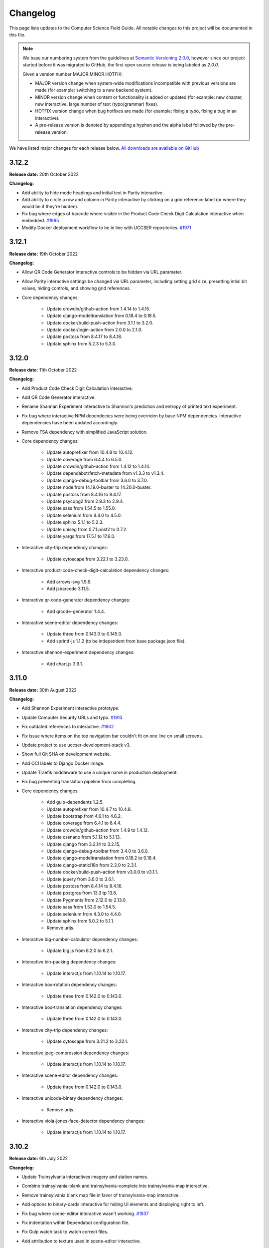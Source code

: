 Changelog
##############################################################################

This page lists updates to the Computer Science Field Guide.
All notable changes to this project will be documented in this file.

.. note ::

  We base our numbering system from the guidelines at `Semantic Versioning 2.0.0 <http://semver.org/spec/v2.0.0.html>`__, however since our project started before it was migrated to GitHub, the first open source release is being labeled as `2.0.0`.

  Given a version number MAJOR.MINOR.HOTFIX:

  - MAJOR version change when system-wide modifications incompatible with previous versions are made (for example: switching to a new backend system).
  - MINOR version change when content or functionality is added or updated (for example: new chapter, new interactive, large number of text (typo/grammar) fixes).
  - HOTFIX version change when bug hotfixes are made (for example: fixing a typo, fixing a bug in an interactive).
  - A pre-release version is denoted by appending a hyphen and the alpha label followed by the pre-release version.

We have listed major changes for each release below.
`All downloads are available on GitHub <https://github.com/uccser/cs-field-guide/releases/>`__

3.12.2
==============================================================================

**Release date:** 20th October 2022

**Changelog:**

- Add ability to hide mode headings and initial text in Parity interactive.
- Add ability to circle a row and column in Parity interactive by clicking on a grid reference label (or where they would be if they're hidden).
- Fix bug where edges of barcode where visible in the Product Code Check Digit Calculation interactive when embedded.  `#1965 <https://github.com/uccser/cs-field-guide/issues/1965>`__
- Modify Docker deployment workflow to be in line with UCCSER repositories.  `#1971 <https://github.com/uccser/cs-field-guide/issues/1971>`__

3.12.1
==============================================================================

**Release date:** 19th October 2022

**Changelog:**

- Allow QR Code Generator interactive controls to be hidden via URL parameter.
- Allow Parity interactive settings be changed via URL parameter, including setting grid size, presetting intial bit values, hiding controls, and showing grid references.

- Core dependency changes:

    - Update crowdin/github-action from 1.4.14 to 1.4.15.
    - Update django-modeltranslation from 0.18.4 to 0.18.5.
    - Update docker/build-push-action from 3.1.1 to 3.2.0.
    - Update docker/login-action from 2.0.0 to 2.1.0.
    - Update postcss from 8.4.17 to 8.4.18.
    - Update sphinx from 5.2.3 to 5.3.0.

3.12.0
==============================================================================

**Release date:** 11th October 2022

**Changelog:**

- Add Product Code Check Digit Calculation interactive.
- Add QR Code Generator interactive.
- Rename Shannan Experiment interactive to Shannon's prediction and entropy of printed text experiment.
- Fix bug where interactive NPM dependecies were being overriden by base NPM dependencies. Interactive dependencies have been updated accordingly.
- Remove FSA dependency with simplified JavaScript solution.
- Core dependency changes:

    - Update autoprefixer from 10.4.8 to 10.4.12.
    - Update coverage from 6.4.4 to 6.5.0.
    - Update crowdin/github-action from 1.4.12 to 1.4.14.
    - Update dependabot/fetch-metadata from v1.3.3 to v1.3.4.
    - Update django-debug-toolbar from 3.6.0 to 3.7.0.
    - Update node from 14.19.0-buster to 14.20.0-buster.
    - Update postcss from 8.4.16 to 8.4.17.
    - Update psycopg2 from 2.9.3 to 2.9.4.
    - Update sass from 1.54.5 to 1.55.0.
    - Update selenium from 4.4.0 to 4.5.0.
    - Update sphinx 5.1.1 to 5.2.3.
    - Update uniseg from 0.7.1.post2 to 0.7.2.
    - Update yargs from 17.5.1 to 17.6.0.

- Interactive city-trip dependency changes:

    - Update cytoscape from 3.22.1 to 3.23.0.

- Interactive product-code-check-digit-calculation dependency changes:

    - Add arrows-svg 1.5.6.
    - Add jsbarcode 3.11.5.

- Interactive qr-code-generator dependency changes:

    - Add qrcode-generator 1.4.4.

- Interactive scene-editor dependency changes:

    - Update three from 0.143.0 to 0.145.0.
    - Add sprintf-js 1.1.2 (to be independent from base package.json file).

- Interactive shannon-experiment dependency changes:

    - Add chart.js 3.9.1.

3.11.0
==============================================================================

**Release date:** 30th August 2022

**Changelog:**

- Add Shannon Experiment interactive prototype.
- Update Computer Security URLs and typo. `#1913 <https://github.com/uccser/cs-field-guide/issues/1913>`__
- Fix outdated references to interactive. `#1902 <https://github.com/uccser/cs-field-guide/issues/1902>`__
- Fix issue where items on the top navigation bar couldn't fit on one line on small screens.
- Update project to use uccser-development-stack v3.
- Show full Git SHA on development website.
- Add OCI labels to Django Docker image.
- Update Traefik middleware to use a unique name in production deployment.
- Fix bug preventing translation pipeline from completing.

- Core dependency changes:

    - Add gulp-dependents 1.2.5.
    - Update autoprefixer from 10.4.7 to 10.4.8.
    - Update bootstrap from 4.6.1 to 4.6.2.
    - Update coverage from 6.4.1 to 6.4.4.
    - Update crowdin/github-action from 1.4.9 to 1.4.12.
    - Update cssnano from 5.1.12 to 5.1.13.
    - Update django from 3.2.14 to 3.2.15.
    - Update django-debug-toolbar from 3.4.0 to 3.6.0.
    - Update django-modeltranslation from 0.18.2 to 0.18.4.
    - Update django-statici18n from 2.2.0 to 2.3.1.
    - Update docker/build-push-action from v3.0.0 to v3.1.1.
    - Update jquery from 3.6.0 to 3.6.1.
    - Update postcss from 8.4.14 to 8.4.16.
    - Update postgres from 13.3 tp 13.8.
    - Update Pygments from 2.12.0 to 2.13.0.
    - Update sass from 1.53.0 to 1.54.5.
    - Update selenium from 4.3.0 to 4.4.0.
    - Update sphinx from 5.0.2 to 5.1.1.
    - Remove urijs.

- Interactive big-number-calculator dependency changes:

    - Update big.js from 6.2.0 to 6.2.1.

- Interactive bin-packing dependency changes:

    - Update interactjs from 1.10.14 to 1.10.17.

- Interactive box-rotation dependency changes:

    - Update three from 0.142.0 to 0.143.0.

- Interactive box-translation dependency changes:

    - Update three from 0.142.0 to 0.143.0.

- Interactive city-trip dependency changes:

    - Update cytoscape from 3.21.2 to 3.22.1.

- Interactive jpeg-compression dependency changes:

    - Update interactjs from 1.10.14 to 1.10.17.

- Interactive scene-editor dependency changes:

    - Update three from 0.142.0 to 0.143.0.

- Interactive unicode-binary dependency changes:

    - Remove urijs.

- Interactive viola-jones-face-detector dependency changes:

    - Update interactjs from 1.10.14 to 1.10.17.

3.10.2
==============================================================================

**Release date:** 6th July 2022

**Changelog:**

- Update Trainsylvania interactives imagery and station names.
- Combine trainsylvania-blank and trainsylvania-complete into trainsylvania-map interactive.
- Remove trainsylvania blank map file in favor of trainsylvania-map interactive.
- Add options to binary-cards interactive for hiding UI elements and displaying right to left.
- Fix bug where scene-editor interactive wasn't working. `#1837 <https://github.com/uccser/cs-field-guide/issues/1837>`__
- Fix indentation within Dependabot configuration file.
- Fix Gulp watch task to watch correct files.
- Add attribution to texture used in scene-editor interactive.
- Update Gulp JS task to only update files changed since last run.

- Core dependency changes:

    - Update dependabot/fetch-metadata from v1.3.1 to v1.3.3.
    - Update django from 3.2.13 to 3.2.14.
    - Update lxml from 4.9.0 to 4.9.1.

- Interactive box-rotation dependency changes:

    - Update three from 0.141.0 to 0.142.0.

- Interactive box-translation dependency changes:

    - Update three from 0.141.0 to 0.142.0.

- Interactive scene-editor dependency changes:

    - Update three from 0.141.0 to 0.142.0.

3.10.1
==============================================================================

**Release date:** 28th June 2022

**Changelog:**

- Add search functionality for English language.
- Updates to binary cards interactive:

    - Only creates card elements as required.
    - Fixes bug with defining number of cards.
    - Allows card total to be toggled or hidden.

- Remove broken link in the Images and Colours section witin the Data Representation chapter.
- Update glossary definition of Algorithm.
- Allow centered interactives to be embedded anywhere (this will likely change in the future to be restricted only to UCCSER domains).
- Add permalinks to glossary page entries.
- Fix bug where interactive thumbnails were missing assets during creation. `#1745 <https://github.com/uccser/cs-field-guide/issues/1745>`__
- Fix bug where CFG Parser examples weren't loaded. `#1789 <https://github.com/uccser/cs-field-guide/issues/1789>`__
- Update test coverage to codecov.
- Suppress gunicorn access and error logs during local development.
- Auto-merge minor dependency updates (this includes minor and patch updates).
- Allow all dependency update pull requests to be created (remove open limit on Dependabot).
- Ignore updates to non-LTS Django packages.

- Core dependency changes:

    - Update actions/checkout from v2 to v3.
    - Update actions/download-artifact from v2 to v3.
    - Update actions/setup-python from v2 to v4.
    - Update actions/upload-artifact from v2 to v3.
    - Update ansi-colours from 4.1.1 to 4.1.3.
    - Update autoprefixer from 10.3.7 to 10.4.7.
    - Update browser-sync from 2.27.5 to 2.27.10.
    - Update codemirror from 5.65.0 to 5.65.6.
    - Update coverage from 6.2 to 6.4.1.
    - Update crowdin/github-action from 1.4.7 to 1.4.9.
    - Update cssnano from 5.0.8 to 5.1.12.
    - Update django from 3.2.12 to 3.2.13.
    - Update django-cors-headers from 3.11.0 to 3.13.0.
    - Update django-debug-toolbar from 3.2.4 to 3.4.0.
    - Update django-environ from 0.8.1 to 0.9.0.
    - Update django-modeltranslation from 0.17.3 to 0.18.2.
    - Update docker/build-push-action from v2.9.0 to v3.0.0.
    - Update docker/build-push-action from v2.9.0 to v3.0.0.
    - Update docker/login-action from v1.13.0 to v2.0.0.
    - Update docker/metadata-action from v3 to v4.
    - Update fancy-log from 1.3.3 to 2.0.0.
    - Update flake8 from 3.9.2 to 4.0.1.
    - Update gulp-sass from 5.0.0 to 5.1.0.
    - Update lxml from 4.8.0 to 4.9.0.
    - Update postcss 8.4.5 to 8.4.14.
    - Update Pygments from 2.11.2 to 2.12.0.
    - Update sass from 1.49.8 to 1.53.0.
    - Update selenium from 4.1.1 to 4.3.0.
    - Update sphinx from 4.4.0 to 5.0.2.
    - Update whitenoise from 6.0.0 to 6.2.0.
    - Update yargs from 10.3.1 to 10.5.1.
    - Remove intro.js 4.2.2.

- Interactive big-number-calculator dependency changes:

    - Update big.js from 5.1.2 to 6.2.0.

- Interactive bin-packing dependency changes:

    - Update interactjs from 1.10.11 to 1.10.14.

- Interactive box-rotation dependency changes:

    - Update three from 0.138.0 to 0.141.0.
    - Update @tweenjs/tween.js from 17.3.0 to 18.6.4.

- Interactive box-translation dependency changes:

    - Update three from 0.138.0 to 0.141.0.
    - Update @tweenjs/tween.js from 17.3.0 to 18.6.4.

- Interactive city-trip dependency changes:

    - Update cytoscape from 3.21.0 to 3.21.2.

- Interactive frequency-analysis dependency changes:

    - Update es5-shim from 4.6.5 to 4.6.7.

- Interactive jpeg-compression dependency changes:

    - Update interactjs from 1.10.11 to 1.10.14.

- Interactive scene-editor dependency changes:

    - Update three from 0.138.0 to 0.141.0.

- Interactive unicode-binary dependency changes:

    - Update urijs from 1.19.8 to 1.19.11.
    - Update string.fromcodepoint from 0.2.1 to 1.0.0.

- Interactive unicode-chars dependency changes:

    - Update string.fromcodepoint from 0.2.1 to 1.0.0.

- Interactive viola-jones-face-detector dependency changes:

    - Update interactjs from 1.10.11 to 1.10.14.

3.10.0
==============================================================================

**Release date:** 31st March 2022

**Changelog:**

- Add new chapter 'Computer Security'.

  - The chapter only contains text currently, images and interactives will be added at a later time.

- Minor text changes (e.g. grammar corrections) in 'Grammars and Parsing' section.
- Add glossary definitions for:

  - Terminal
  - Non-terminal
  - Production

- Add new panel type 'Exercise'.
- Fix alignment of panels within a nested list.
- Show chapter section name in browser title.
- Increase size of context-free grammar parsing challenge working box.
- Improve interface when context-free grammar parsing challenge has examples.
- Change relative links within chapter and chapter section text to open in a new tab.
- Remove search functionality, due to high costs and no user usage.
- Dependency changes:

  - Remove django-haystack[elasticsearch] 3.1.1.
  - Remove elasticsearch 5.5.3.
  - Remove django-widget-tweaks 1.4.8.

3.9.0
==============================================================================

**Release date:** 26th February 2022

**Summary of changes:**

This release adds new content on grammars and parsing, QR codes, Fitts' law, and other ways to represent FSAs.

**Changelog:**

- Add new section in 'Formal Languages' chapter on 'Grammars and Parsing'.
- Add new section in 'Coding - Error Control' chapter on 'QR codes'.
- Add new section in 'Human Computer Interaction' chapter on 'Pointing at things: Fitts' Law'
- Add new content in 'Finite State Automata' section on 'Other ways to represent finite state automata'.
- Add seven new interactives for new and upcoming content:

  - Fitts' law
  - Clicking with shaking
  - Index of difficulty calculator
  - Plane turbulence
  - Firewall sorting
  - Password strength - Brute force variant
  - Password strength - Dictionary attack variant

- Update definition of 'Parse tree' in glossary.
- Fix broken link to padding in cryptography Wikipedia page.
- Update 'CFG Parsing Challenge' interactive:

  - Disable the text field that allows customising the equation text, as it's prone to errors. This can be re-enabled with the URL parameter ``editable-target``.
  - Modify 'New productions' button to 'Customise productions', and lower it's priority in the interactive. The productions menu is also prefilled with the currently loaded exercise. This can be disabled with the URL parameter ``hide-builder``.
  - Increase average difficulty of random equations.
  - Update terms used for user prompts.

- Update 'NFA Guesser' interactive:

  - Allow answer to be optionally viewed after multiple failed attempts.
  - Change answer options to match appearance in NFA map.

- Update 'Parity Trick' interactive:

  - Add optional grid references.

- Fix incorrect solution for representing 'water' as binary.
- Add tracking of dependencies within interactives using Dependabot.
- Modify command names to be consistent across UCCSER projects.
- Remove resource links to websites that do not exist anymore.
- Add open/close symbols and types titles (for example 'Curiosity') on panels. Panels can also be forced to be always open.
- Pause of playing Vimeo video within a closed panel.
- Add URL for website status information.
- Open button links in a new tab.
- Fix bug where translation files were not generated.
- Allow build helper command to pass parameters.
- Allow translations of words within custom Verto templates.
- Update interactive template block names to avoid overriding.
- Add notes to documentation on writing custom Verto templates.
- Change recommended JavaScript indentation to 4 spaces from 2 spaces. Existing code has not be updated.
- Modify URL parameter decoder to accept equal signs within a parameter.
- Enable CORS headers for providing version information across domains.
- Add templatetag for reading file to template.
- Add syntax highlighting within code blocks.
- Change environment variable to allow wider Traefik router variations.
- Update SCSS division symbol away from deprecated '/' symbol.
- Update logging configuration.
- Add package-lock.json file.

- Core dependency changes:

  - Add django-cors-headers 3.11.0.
  - Add Pygments 2.11.2.
  - Update bootstrap from 4.6.0 to 4.6.1.
  - Update codemirror from 5.63.1 to 5.65.0.
  - Update coverage from 5.5 to 6.2.
  - Update crowdin/github-action from 1.4.0 to 1.4.7.
  - Update django from 3.2.8 to 3.2.12.
  - Update django-debug-toolbar from 3.2.2 to 3.2.4.
  - Update django-environ from 0.7.0 to 0.8.1.
  - Update django-statici18n from 2.0.1 to 2.2.0.
  - Update docker/build-push-action from 2.7.0 to 2.9.0.
  - Update docker/login-action from 1.10.0 to 1.13.0.
  - Update lxml from 4.6.3 to 4.8.0.
  - Update MathJax from 2.7.5 to 2.7.9.
  - Update Node 14.17.0 to 14.19.0.
  - Update postcss from 8.3.9 to 8.4.5.
  - Update psycopg2 from 2.9.1 to 2.9.3.
  - Update sass from 1.42.1 to 1.49.8.
  - Update selenium omfr 3.141.0 to 4.1.1.
  - Update sphinx from 4.2.0 to 4.4.0.
  - Update whitenoise from 5.3.0 to 6.0.0.
  - Update yargs from 17.2.1 to 17.3.1.

- Interactive bin-packing dependency changes:

  - Update interactjs from 1.4.0-alpha.17 to 1.10.11.

- Interactive box-rotation dependency changes:

  - Update three from 0.101.1 to 0.138.0.

- Interactive box-translation dependency changes:

  - Update three from 0.101.1 to 0.138.0.

- Interactive city-trip dependency changes:

  - Update cytoscape from 3.4.2 to 3.21.0.
  - Update cytoscape-automove from 1.10.1 to 1.10.3.

- Interactive colour-matcher dependency changes:

  - Update wnumb from 1.1.0 to 1.2.0.

- Interactive frequency-analysis dependency changes:

  - Update es5-shim from 4.5.12 to 4.6.5.
  - Update es6-shim from 0.35.4 to 0.35.6.

- Interactive jpeg-compression dependency changes:

  - Update dct from 0.0.3 to 0.1.0.
  - Update interactjs from 1.4.0-alpha.17 to 1.10.111.

- Interactive matrix-simplifier dependency changes:

  - Update dragula from 3.7.2 to 3.7.3.

- Interactive packet-attack dependency changes:

  - Update phaser from 3.16.2 to 3.55.2.

- Interactive python-interpreter dependency changes:

  - Update skulpt from 0.11.1 to 1.2.0.

- Interactive rsa-decryption dependency changes:

  - Update big-integer from 1.6.44 to 1.6.51.
  - Update node-rsa from 1.0.5 to 1.1.1.

- Interactive rsa-encryption dependency changes:

  - Update big-integer from 1.6.44 to 1.6.51.
  - Update node-rsa from 1.0.5 to 1.1.1.

- Interactive rsa-key-generator dependency changes:

  - Update node-rsa from 1.0.5 to 1.1.1.

- Interactive scene-editor dependency changes:

  - Update three from 0.108.0 to 0.138.0.

- Interactive sorting-algorithms dependency changes:

  - Update dragula from 3.7.2 to 3.7.3.

- Interactive unicode-binary dependency changes:

  - Update urijs from 1.19.1 to 1.19.8.
  - Update underscore.string from 3.3.5 to 3.3.6.

- Interactive viola-jones-face-detector dependency changes:

  - Update interactjs from 1.4.0 to 1.10.11.

3.8.5
==============================================================================

**Release date:** 6th October 2021

**Changelog:**

- Fix bug where interactives in chapters were not displaying.
- Redirect non-www requests to www subdomain at Traefik router.
- Run migration commands in existing container to allow access to created files.
- Remove Docker compose volumes to avoid issues with development.
- Dependency changes:

  - Update autoprefixer from 10.3.6 to 10.3.7.
  - Update codemirror from 5.62.3 to 5.63.1.
  - Update django from 3.2.7 to 3.2.8.
  - Update gulp-postcss from 2.0.1 to 2.1.0.
  - Update postcss from 8.3.6 to 8.3.9.
  - Update yargs from 17.1.1 to 17.2.1.

3.8.4
==============================================================================

**Release date:** 29th September 2021

**Changelog:**

- Allow greater customisation for the website's Traefik routing rule.

3.8.3
==============================================================================

**Release date:** 28th September 2021

**Changelog:**

- Rebuild search index when updating data, instead of application start.
- Modify configuration for Docker Swarm services to specify updatedata task.
- Dependency changes:

  - Update crowdin/github-action from 1.3.2 to 1.4.0.
  - Update autoprefixer from 10.3.2 to 10.3.6.
  - Update intro.js from 4.1.0 to 4.2.2.
  - Update sass from 1.38.0 to 1.42.1.
  - Update sphinx from 4.1.2 to 4.2.1.
  - Update sphinx-rtd-theme from 0.5.2 to 1.0.0.
  - Update django from 3.2.6 to 3.2.7.
  - Update django-environ from 0.4.5 to 0.7.0.
  - Update django-haystack[elasticsearch] from 3.0 to 3.1.1.

3.8.2
==============================================================================

**Release date:** 6th September 2021

**Changelog:**

- Modify network name for production deployments.

3.8.1
==============================================================================

**Release date:** 28th August 2021

**Changelog:**

- Fix encoding of JPG image that prevented minifying.
- Modify workflow to only produce production docker image run on published release.

3.8.0
==============================================================================

**Release date:** 25th August 2021

**Changelog:**

- Move website from Google Cloud Platform to Docker Swarm hosted at the University of Canterbury.  `#1380 <https://github.com/uccser/cs-field-guide/pull/1380>`__

  - Modifies website infrastructure to use Docker Swarm, running all website components as services.
  - Use GitHub actions for automated workflows. This includes testing, deployment, and internationalisation jobs.
  - Simplify static file pipeline, runs as separate service.

- Switch to GitHub dependency manager.
- New Depth section for Computer Vision chapter:

  - Includes new Depth from Stereo Vision interactive. `#1375 <https://github.com/uccser/cs-field-guide/pull/1375>`__

- Update Context-free Grammar interactive to always generate valid expressions via brute force, and improve the interface with a history log and consistent formatting.
- Allow Big Number Calculator to calculate numbers with low digit counts. `#1340 <https://github.com/uccser/cs-field-guide/pull/1340>`__
- Dependency changes:

    - Add ansi-colors 4.1.1.
    - Add browser-sync 2.27.5.
    - Add child_process 1.0.2.
    - Add cssnano 5.0.8.
    - Add django-bootstrap-breadcrumbs 0.9.2.
    - Add elasticsearch 5.5.3.
    - Add fancy-log 1.3.3.
    - Add got 11.8.2.
    - Add gulp-concat 2.6.1.
    - Add gulp-imagemin 7.1.0.
    - Add intro.js 4.1.0.
    - Add lity 2.4.1.
    - Add pixrem 5.0.0.
    - Add postcss 8.3.6.
    - Add sass 1.38.0.
    - Add whitenoise 5.0.3.
    - Remove @babel/core 7.1.2
    - Remove @babel/preset-env 7.1.0
    - Remove del 3.0.0
    - Remove featherlight 1.7.13
    - Remove gevent 1.4.0.
    - Remove gulp-babel 8.0.0
    - Remove gulp-jshint 2.1.0
    - Remove gulp-notify 3.2.0
    - Remove gulp-util 3.0.8
    - Remove gulplog 1.0.0
    - Remove gumshoejs 5.1.2
    - Remove jshint 2.9.6.
    - Remove jshint-stylish 2.2.1.
    - Remove node-gyp 3.8.0
    - Remove Pillow 7.2.0.
    - Remove request 2.88.0
    - Remove run-sequence 2.2.1
    - Remove sticky-state 2.4.1
    - Remove wheel 0.35.1.
    - Remove Whoosh 2.7.4.
    - Update autoprefixer from 9.3.1 to 10.3.2.
    - Update bootstrap from 4.3.1 to 4.6.0.
    - Update browserify from 16.2.2 to 17.0.0.
    - Update codemirror from 5.42.0 to 5.62.3.
    - Update coverage from 5.3 to 5.5.
    - Update details-element-polyfill from 2.3.1 to 2.4.0.
    - Update django from 2.2.3 to 3.2.6.
    - Update django-debug-toolbar from 3.1.1 to 3.2.2.
    - Update django-haystack 3.0 to django-haystack[elasticsearch] 3.0.
    - Update django-modeltranslation from 0.15.2 to 0.17.3.
    - Update django-statici18n from 1.9.0 to 2.0.1.
    - Update flake8 from 3.8.4 to 3.9.2
    - Update gulp from 3.9.1 to 4.0.2.
    - Update gulp-filter from 5.1.0 to 7.0.0.
    - Update gulp-if from 2.0.2 to 3.0.0.
    - Update gulp-postcss from 7.0.1 to 9.0.0.
    - Update gulp-rename from 1.4.0 to 2.0.0.
    - Update gulp-sass from 4.0.2 to 5.0.0.
    - Update gulp-sourcemaps from 2.6.4 to 3.0.0.
    - Update gulp-tap from 1.0.1 to 2.0.0.
    - Update gulp-terser from 1.1.5 to 2.0.1.
    - Update gunicorn from 19.9.0 to 20.1.0.
    - Update iframe-resizer from 4.1.1 to 4.3.2.
    - Update jquery from 3.4.1 to 3.6.0.
    - Update lxml from 4.6.2 to 4.6.3.
    - Update multiple-select from 1.2.1 to 1.5.2.
    - Update popper.js from 1.15.0 to 1.16.1.
    - Update postcss-flexbugs-fixes from 4.1.0 to 5.0.2.
    - Update Postgres database from 9.6 to 13.3.
    - Update psycopg2 from 2.7.6.1 to 2.9.1.
    - Update puppeteer from 1.9.0 to Docker image 10.0.0.
    - Update pydocstyle from 5.1.1 to 6.1.1.
    - Update PyYAML from 5.3.1 to 5.4.1.
    - Update sphinx from 3.3.0 to 4.1.2.
    - Update sphinx-rtd-theme from 0.5.0 to 0.5.2.
    - Update uniseg from 0.7.1 to 0.7.1.post2.
    - Update verto 0.11.0 to 1.0.1.
    - Update yargs from 12.0.2 to 17.1.1.

3.7.0
==============================================================================

**Release date:** 2nd February 2021

**Changelog:**

- Add context-free grammar interactive. `#1364 <https://github.com/uccser/cs-field-guide/pull/1364>`__
- Update the list of editors. `#1361 <https://github.com/uccser/cs-field-guide/pull/1361>`__

3.6.0
==============================================================================

**Release date:** 11th January 2021

**Changelog:**

- Improve consistency of the URL parameters for the RGB Mixer interactive: `#1309 <https://github.com/uccser/cs-field-guide/pull/1309>`__
- Update CMY Mixer interactive to be consistent with RGB Mixer: `#1306 <https://github.com/uccser/cs-field-guide/issues/1306>`__
- Improve limitations of the Algorithm Timer interactive: `#1332 <https://github.com/uccser/cs-field-guide/issues/1332>`__
- Replace broken link in the HCI chapter: `#1316 <https://github.com/uccser/cs-field-guide/issues/1316>`__
- Fix typos: `#1320 <https://github.com/uccser/cs-field-guide/issues/1320>`__ `#1358 <https://github.com/uccser/cs-field-guide/issues/1358>`__
- Dependency updates:

    - Update lxml from 4.5.2 to 4.6.2.
    - Update wheel from 0.34.2 to 0.35.1.
    - Update django-haystack from 2.8.1 to 3.0.
    - Update django-modeltranslation from 0.15.1 to 0.15.2.
    - Update sphinx from 3.1.2 to 3.3.0.
    - Update django-debug-toolbar from 2.2 to 3.1.1.
    - Update flake8 from 3.8.3 to 3.8.4.
    - Update pydocstyle from 5.0.2 to 5.1.1.
    - Update coverage from 5.2.1 to 5.3.

3.5.1
==============================================================================

**Release date:** 1st August 2020

**Changelog:**

- Add URL redirects for CS Unplugged Pixelmania activity. `#1303 <https://github.com/uccser/cs-field-guide/issues/1303>`__
- Update Pixel Viewer interactive: `#1300 <https://github.com/uccser/cs-field-guide/pull/1300>`__  `#1302 <https://github.com/uccser/cs-field-guide/issues/1302>`__ `#1304 <https://github.com/uccser/cs-field-guide/pull/1304>`__

    - Add brightness value mode.
    - Add ability to zoom to specific starting point for an image.
    - Set image when zooming to be pixelated (only on modern browsers).
    - Add parameter to hide mode selector.
    - Add parameter to hide value type selector.
    - Add parameter to show Pixelmania branding.

- Update RGB Mixer interactive: `#1305 <https://github.com/uccser/cs-field-guide/pull/1305>`__

    - Show full value of colour in mixed colour.
    - Add parameter to show Pixelmania branding and force hexadecimal notation.

- Fix incorrect hexadecimal value in content.
- Dependency updates:

    - Update lxml from 4.5.1 to 4.5.2.
    - Update django-modeltranslation from 0.15 to 0.15.1.
    - Update sphinx from 3.1.1 to 3.1.2.
    - Update coverage from 5.1 to 5.2.1.

3.5.0
==============================================================================

**Release date:** 7th July 2020

**Changelog:**

- Add ability to show colour codes in Hexadecimal on the Pixel Viewer interactive. `#1277 <https://github.com/uccser/cs-field-guide/issues/1277>`__
- Add Hexadecimal version of colour mixer interactives. `#1290 <https://github.com/uccser/cs-field-guide/issues/1290>`__
- Dependency updates:

  - Update Pillow from 7.1.2 to 7.2.0.
  - Update sphinx-rtd-theme from 0.4.3 to 0.5.0.

3.4.0
==============================================================================

**Release date:** 1st July 2020

**Changelog:**

- Allow user to choose number of cards shown in the Binary Cards interactive, plus fit cards in groups of 8 on large screens. `#1262 <https://github.com/uccser/cs-field-guide/issues/1262>`__ `#1271 <https://github.com/uccser/cs-field-guide/issues/1271>`__
- Fix issues in LZSS Compression algorithm, expand its functionality, and replace space characters with the open box character for clarity. `#1271 <https://github.com/uccser/cs-field-guide/issues/1271>`__ `#1285 <https://github.com/uccser/cs-field-guide/pull/1285>`__
- Fix bug in JPEG Compression interactive where sometimes a checked checkbox was treated as unchecked and vice versa. `#1269 <https://github.com/uccser/cs-field-guide/issues/1269>`__
- Prevent visual overflow of matrices in Matrix Simplifier interactive. `#1138 <https://github.com/uccser/cs-field-guide/issues/1138>`__
- Replace downloadable Python programs for searching and sorting with links to updated Python programs on repl.it. `#1279 <https://github.com/uccser/cs-field-guide/pull/1279>`__
- Dependency updates:

  - Update coverage from 5.0 to 5.1.
  - Update django-debug-toolbar from 2.1 to 2.2.
  - Update django-modeltranslation from 0.14.1 to 0.15.
  - Update django-statici18n from 1.8.3 to 1.9.0.
  - Update django-widget-tweaks from 1.4.5 to 1.4.8.
  - Update flake8 from 3.7.9 to 3.8.3.
  - Update lxml from 4.4.2 to 4.5.1.
  - Update Pillow from 7.1.1 to 7.1.2.
  - Update pydocstyle from 5.0.1 to 5.0.2.
  - Update sphinx from 2.3.0 to 3.1.1.
  - Update wheel from 0.33.6 to 0.34.2.

3.3.1
==============================================================================

**Release date:** 22nd April 2020

**Changelog:**

- Solved bug in pixel viewer that was affecting some users. `#1254 <https://github.com/uccser/cs-field-guide/pull/1254>`__
- Dependency updates:

  - Update Pillow from 6.2.1 to 7.1.1.
  - Update PyYAML from 5.2 to 5.3.1.

3.3.0
==============================================================================

**Release date:** 26th December 2019

**Summary of changes:**

This release adds a new chapter on 'Big Data', various improvements for interactives, and updated project and chapter icons.
A configuration tool for the sorting boxes interactive has been added, allowing teachers to setup specific examples for testing.

**Changelog:**

- Add new chapter: Big Data.
- Update project icon.
- Update chapter icons to better reflect their topics.
- Update rendering of some mathemetical equations.
- Add missing glossary terms. `#1017 <https://github.com/uccser/cs-field-guide/issues/1017>`__
- Add ability for resulting equation in matrix-simplifier to be copied and pasted into all versions of the scene-editor interactive. `#1168 <https://github.com/uccser/cs-field-guide/pull/1168>`__
- Add ability to remove all equations in the matrix-simplifier interactive at once. `#1168 <https://github.com/uccser/cs-field-guide/pull/1168>`__
- Fix spelling in title of regular expression search interactive. `#1172 <https://github.com/uccser/cs-field-guide/issues/1172>`__
- Update layout, simplify difficult password, and hide plaintext passwords of password guesser interactive. `#1172 <https://github.com/uccser/cs-field-guide/issues/1172>`__
- Improve sorting boxes interactive with clearer feedback and configurator for teachers. `#1196 <https://github.com/uccser/cs-field-guide/pull/1196>`__
- Update number memory interactive to reuse shorter password if the user remembers the longer one. `#1172 <https://github.com/uccser/cs-field-guide/issues/1172>`__
- Fix bug in colour matcher where some bits did not flip when clicked on. `#1167 <https://github.com/uccser/cs-field-guide/issues/1166>`__
- Set some external links to open in a new tab.  `#1175 <https://github.com/uccser/cs-field-guide/pull/1175>`__
- Update sentence about mesh points in computer graphics chapter. `#1170 <https://github.com/uccser/cs-field-guide/pull/1170>`__
- Remove deprecated Google App Engine health check logic. `#1187 <https://github.com/uccser/cs-field-guide/pull/1187>`__
- Remove use of float-left and float-right Bootstrap mixins. `#1171 <https://github.com/uccser/cs-field-guide/issues/1171>`__
- Minor typo and grammar fixes.
- Dependency updates:

  - Update coverage from 4.5.4 to 5.0.
  - Update django-debug-toolbar from 2.0 to 2.1.
  - Update django-modeltranslation from 0.13.3 to 0.14.1.
  - Update flake8 from 3.7.8 to 3.7.9.
  - Update lxml from 4.4.1 to 4.4.2.
  - Update Pillow from 6.2.0 to 6.2.1.
  - Update pydocstyle from 4.0.1 to 5.0.1.
  - Update PyYAML from 5.1.2 to 5.2.
  - Update sphinx from 2.2.0 to 2.3.0.

3.2.0
==============================================================================

**Release date:** 16th October 2019

**Changelog:**

- Rebuild scene editor interactive. `#1115 <https://github.com/uccser/cs-field-guide/issues/1115>`__
- Create password guessing interactive. `#606 <https://github.com/uccser/cs-field-guide/issues/606>`__
- Add the ability to edit existing equations in matrix simplifier interactive. `#1137 <https://github.com/uccser/cs-field-guide/issues/1137>`__
- Fix print preview to have ability to print more than just one page in Chrome. `#1110 <https://github.com/uccser/cs-field-guide/issues/1110>`__
- Add glossary entries for the Computer Vision, Formal Languages and Network Communication Protocols chapters. `#1017 <https://github.com/uccser/cs-field-guide/issues/1017>`__
- Enable subtitles in chapter introduction videos. `#1089 <https://github.com/uccser/cs-field-guide/issues/1089>`__
- Exclude licences directory from Linkie. `#1153 <https://github.com/uccser/cs-field-guide/issues/1153>`__
- Update Django from 1.11.16 to 2.2.3. `#1111 <https://github.com/uccser/cs-field-guide/pull/1111>`__

3.1.0
==============================================================================

**Release date:** 7th October 2019

**Changelog:**

- Rebuild AI sticks game. `#574 <https://github.com/uccser/cs-field-guide/issues/574>`__
- Rewrite RSA interactives. `#1119 <https://github.com/uccser/cs-field-guide/issues/1119>`__
- Add note to users about broken interactives. `#1152 <https://github.com/uccser/cs-field-guide/pull/1152>`__
- Content fixes and add glossary entries for the Computer Graphics and Complexity and Tractability chapters. `#1017 <https://github.com/uccser/cs-field-guide/issues/1017>`__
- Amend content licence to exclude certain properties we don't own. `#1149 <https://github.com/uccser/cs-field-guide/pull/1149>`__
- Update versioning system description to reflect its use in practice. `#1143 <https://github.com/uccser/cs-field-guide/pull/1143>`__
- Dependency updates:

  - Update ``pillow`` from 6.1.0 to 6.2.0.

3.0.5
==============================================================================

**Release date:** 6th September 2019

**Changelog:**

- Fix broken URLs. `#1141 <https://github.com/uccser/cs-field-guide/issues/1141>`__

3.0.4
==============================================================================

**Release date:** 5th September 2019

**Changelog:**

- Rebuild matrix simplifier interactive. `#375 <https://github.com/uccser/cs-field-guide/issues/375>`__
- Fix URL parameters in searching boxes interactive. `#1129 <https://github.com/uccser/cs-field-guide/issues/1129>`__
- Improvements to regular expression filter interactive. `#1020 <https://github.com/uccser/cs-field-guide/issues/1020>`__
- Content fixes and add glossary entries for coding, data representation and HCI chapters. `#1017 <https://github.com/uccser/cs-field-guide/issues/1017>`__
- Add glossary entries for AI chapter. `#1136 <https://github.com/uccser/cs-field-guide/pull/1136>`__
- Improve list of contributors. `#1127 <https://github.com/uccser/cs-field-guide/pull/1127>`__
- Dependency updates:

  - Update ``lxml`` from 4.3.4 to 4.4.1.
  - Update ``coverage`` from 4.5.3 to 4.5.4.
  - Update ``pyyaml`` from 5.1.1 to 5.1.2.
  - Update ``cssselect`` from 1.0.3 to 1.1.0.
  - Update ``pydocstyle`` from 4.0.0 to 4.0.1.
  - Update ``wheel`` from 0.33.4 to 0.33.6.
  - Update ``sphinx`` from 2.1.2 to 2.2.0.

3.0.3
==============================================================================

**Release date:** 24th July 2019

**Changelog:**

- Fix bug where navbar mobile menu is positioned incorrectly. `#1068 <https://github.com/uccser/cs-field-guide/issues/1068>`__
- Add link to the release archive in footer. `#1098 <https://github.com/uccser/cs-field-guide/issues/1098>`__
- Remove references to Picasa. `#1099 <https://github.com/uccser/cs-field-guide/issues/1099>`__
- Replace brackets with UTF-8 equivalent in archive links. `#1093 <https://github.com/uccser/cs-field-guide/issues/1093>`__
- Update Google Cloud Platform health checks. `#1105 <https://github.com/uccser/cs-field-guide/pull/1105>`__
- Dependency updates:

  - Update ``flake8`` from 3.7.7 to 3.7.8.
  - Update ``pydocstyle`` from 3.0.0 to 4.0.0.
  - Update ``django-modeltranslation`` from 0.13.2 to 0.13.3.

3.0.2
==============================================================================

**Release date:** 18th July 2019

**Changelog:**

- Add interactive to demonstrate limitations of short term memory.  `#144 <https://github.com/uccser/cs-field-guide/issues/144>`__
- Add second short term memory interactive. `#1090 <https://github.com/uccser/cs-field-guide/pull/1090>`__
- Fix broken links to old interactives in the computer graphics chapter.
- Update about page and introduction chapter. `#1082 <https://github.com/uccser/cs-field-guide/issues/1082>`__
- Improve consistency in chapter section beginnings. `#1065 <https://github.com/uccser/cs-field-guide/issues/1065>`__
- Align and resize homepage logos. `#1050 <https://github.com/uccser/cs-field-guide/issues/1050>`__
- Center homepage icons on Firefox mobile. `#1066 <https://github.com/uccser/cs-field-guide/issues/1066>`__
- Add link to Vox video on how snapchat filters work in the computer vision chapter. `#367 <https://github.com/uccser/cs-field-guide/issues/367>`__
- Reduce length of search bar on mobile. `#1080 <https://github.com/uccser/cs-field-guide/pull/1080>`__
- Dependency updates:

  - Update ``django-modeltranslation`` from 0.13.1 to 0.13.2.
  - Update ``Pillow`` from 6.0.0 to 6.1.0.
  - Update ``python-bidi`` from 0.4.0 to 0.4.2.

3.0.1
==============================================================================

**Release date:** 3rd July 2019

**Changelog:**

- Fix bug where binary cards were not flipping back to white on Chrome. `#1056 <https://github.com/uccser/cs-field-guide/issues/1056>`__
- Add background to navigation dropdown on mobile. `#1054 <https://github.com/uccser/cs-field-guide/issues/1054>`__
- Add option to reshuffle weights in sorting algorithms interactive. `#1070 <https://github.com/uccser/cs-field-guide/pull/1070>`__
- Add link to curriculum guides in useful links. `#1052 <https://github.com/uccser/cs-field-guide/issues/1052>`__
- Fix several content errors. `#1044 <https://github.com/uccser/cs-field-guide/issues/1044>`__

  - Remove broken links that have no replacement link.
  - Improve formatting and correct spelling errors.
  - Correct sentence that states there are 0.6 kilometers in a mile.

- Fix formatting issues, add glossary links and a glossary term for bozo search. `#1060 <https://github.com/uccser/cs-field-guide/pull/1060>`__
- Floating elements no longer overlap the subsection divider. `#1059 <https://github.com/uccser/cs-field-guide/issues/1059>`__
- Add a redirect for the old homepage URL to the new homepage URL. `#1058 <https://github.com/uccser/cs-field-guide/pull/1058>`__
- Correct spelling and formatting in the changelog. `#1037 <https://github.com/uccser/cs-field-guide/issues/1037>`__
- Add a temporary fix for deploying static files. `#1046 <https://github.com/uccser/cs-field-guide/issues/1046>`__

3.0.0
==============================================================================

**Release date**: 30th June 2019

**Changelog:**

- Rebuild the CS Field Guide website to use an open source Django system based off CS Unplugged (`see the GitHub milestone <https://github.com/uccser/cs-field-guide/milestone/17>`__). Major features include:

  - Greatly improved translation features.
  - Allowing student and teacher pages to use the same URLs (switch between modes available in page footer).
  - Search functionality for English chapters.

- Improve chapter content:

  - Chapter sections are now split across pages for better readability.
  - General content, grammar, and spelling fixes.
  - View glossary definitions within a page.

- Introduce new chapter sections:

  - 'User experience' by Hayley van Waas for the Human Computer Interaction chapter.
  - 'General purpose compression' by Hayley van Waas for the Coding - Compression chapter.

- Improve interactives:

  - Introduce automated thumbnail generator.
  - Introduce many 'uninteractives' - allowing image text to be translated.
  - Update existing interactives for better accessibility.

- Introduce new interactives:

  - `Algorithm Timer`
  - `Braille Alphabet`
  - `City Trip`
  - `Dictionary Compression`
  - `Dot combinations`
  - `LZSS compression`
  - `LZW Compression`
  - `Pixel Grid`

- Remove obsolete interactives:

  - `MD5-hash`
  - `ncea-guide-selector`
  - `ziv-lempel-coding`

- Redesign homepage.
- Update documentation and contributing guides.
- Update contributors page.
- Improve licencing structure to make it easier to find and navigate on GitHub.
- Rename '2D Arrow Manipulations' interactive to '2D Shape Manipulations'.
- Introduce initial German and Spanish translations.

2.12.2
==============================================================================

**Release date:** 5th June 2018

**Changelog:**

- Add optional parameters to Pixel Viewer interactive to specific starting image, hide pixel fill, and hide menu. `#630 <https://github.com/uccser/cs-field-guide/pull/630>`__
- Grammar/spelling fixes for Data Representation and Compression Coding chapters. `#626 <https://github.com/uccser/cs-field-guide/pull/626>`__

2.12.1
==============================================================================

**Release date:** 7th March 2018

**Changelog:**

- Update Artificial Intelligence chapter to use shorter introduction video.
- Update Unicode Binary interactive to display UTF mode.
- Bugfixes for Sorting/Searching Boxes interactives.
- Grammar/spelling fixes for HCI chapter.
- Correct quote by Mike Fellows in Introduction chapter.

2.12.0
==============================================================================

**Release date:** 13th February 2018

**Changelog:**

- Add Huffman coding section to compression chapter with Huffman Tree generator interactive.
- Add Viola-Jones face detection interactive.
- Add 2018 NCEA curriculum guides.
- Update Pixel Viewer interactive with threshold, blur, and edge detection modes for computer vision chapter. `#32 <https://github.com/uccser/cs-field-guide/issues/32>`__ `#388 <https://github.com/uccser/cs-field-guide/pull/388>`__
- Fix bug in Base Calculator interactive where computed value displayed incorrectly. `#558 <https://github.com/uccser/cs-field-guide/pull/558>`__
- Update Microsoft logo. `#527 <https://github.com/uccser/cs-field-guide/issues/527>`__
- Add videos to Formal Languages chapter `#518 <https://github.com/uccser/cs-field-guide/issues/518>`__
- Fix capitalisation of title of complexity and tractability chapter. `#513 <https://github.com/uccser/cs-field-guide/issues/513>`__
- Migrate Mathjax to new CDN. `#482 <https://github.com/uccser/cs-field-guide/issues/482>`__

2.11.0
==============================================================================

**Release date:** 18th October 2017

**Changelog:**

- Add Bin Packing interactive. `#490 <https://github.com/uccser/cs-field-guide/pull/490>`__
- Correct Two's Complement text. `#503 <https://github.com/uccser/cs-field-guide/issues/503>`__
- Remove contributor names from changelogs.
- Update JPEG interactive. `#488 <https://github.com/uccser/cs-field-guide/pull/488>`__
- Remove search as it focuses on outdated releases. `#508 <https://github.com/uccser/cs-field-guide/pull/508>`__
- Correctly detect text size for Unicode Length interactive. `#501 <https://github.com/uccser/cs-field-guide/pull/501>`__
- Fix broken link to CSFG in Network Protocols chapter. `#504 <https://github.com/uccser/cs-field-guide/pull/504>`__
- Fix typo in section 2.1.3. `#507 <https://github.com/uccser/cs-field-guide/pull/507>`__

2.10.1
==============================================================================

**Release date:** 3rd September 2017

**Changelog:**

- Fix broken links to NCEA curriculum guides. `#483 <https://github.com/uccser/cs-field-guide/issues/483>`__
- Fix broken link to research paper. `#484 <https://github.com/uccser/cs-field-guide/issues/484>`__
- Fix panels showing 'None' as title. `#485 <https://github.com/uccser/cs-field-guide/issues/485>`__

2.10.0
==============================================================================

**Release date:** 2nd September 2017

**Notable changes:**

This release adds a JPEG compression interactive, along with many bug fixes, and corrections.

The version numbering scheme now does not start with the `v` character (so `v2.9.1` is `2.9.1`).
This to make the numbering consistent with our other projects (CS Unplugged and cs4teachers).

**Changelog:**

- Update Delay Analyser reset button to avoid accidental resets. `#413 <https://github.com/uccser/cs-field-guide/issues/413>`__
- Add video subtitle files.
- Clean up homepage for the NCEA Curriculum Guides. `#358 <https://github.com/uccser/cs-field-guide/issues/358>`__
- Replace cosine image. `#73 <https://github.com/uccser/cs-field-guide/issues/73>`__
- Fix bug in detecting defined permissions of files. `#73 <https://github.com/uccser/cs-field-guide/issues/73>`__
- Add Google Analytic skit videos to HCI chapter. `#247 <https://github.com/uccser/cs-field-guide/issues/247>`__
- Fix Washing Machine interactive in Formal Languages chapter. `#411 <https://github.com/uccser/cs-field-guide/issues/411>`__
- Correct spelling of aesthetics and add glossary definition. `#405 <https://github.com/uccser/cs-field-guide/issues/405>`__
- Fix rendering of glossary definition headings.
- Fix PBM image data. `#412 <https://github.com/uccser/cs-field-guide/issues/412>`__
- Fix link error in HCI chapter. `#410 <https://github.com/uccser/cs-field-guide/issues/410>`__
- Add missing NCEA guides files. `#472 <https://github.com/uccser/cs-field-guide/issues/472>`__
- Fix link to private YouTube video on packets. `#408 <https://github.com/uccser/cs-field-guide/issues/408>`__
- Update binary-cards interactive to handle a higher number of cards. `#407 <https://github.com/uccser/cs-field-guide/issues/407>`__
- Add ability to hide pixel colours in pixel value interactive. `#476 <https://github.com/uccser/cs-field-guide/issues/476>`__

2.9.1
==============================================================================

**Release date:** 20th February 2017

**Notable changes:**

This release fixes a bug in the Computer Graphics chapter where some links to the 2D Arrow Manipulation interactives were broken due to an incorrect regex.

**Changelog:**

- `Adam Gotlib <https://github.com/Goldob>`__ `#404 <https://github.com/uccser/cs-field-guide/pull/404>`__

2.9.0
==============================================================================

**Release date:** 27th January 2017

**Notable changes:**

This release adds an introductory video for the Complexity and Tractability chapter, updated text for Graphics Transformations section of the Computer Graphics chapter, as well as updated versions of the 2D Arrow Manipulation and FSA interactives.

**Changelog:**

- Add introductory video to Complexity and Tractability chapter.
- Rewrite Graphics Transformations section of Computer Graphics chapter. `#402 <https://github.com/uccser/cs-field-guide/issues/402>`__
- Rewrite 2D Arrow Manipulation interactives. `#372 <https://github.com/uccser/cs-field-guide/issues/372>`__ `#373 <https://github.com/uccser/cs-field-guide/issues/373>`__
- Add list of authors in the sidebar of chapter page. `#396 <https://github.com/uccser/cs-field-guide/issues/396>`__
- Update FSA interactives. `#45 <https://github.com/uccser/cs-field-guide/issues/45>`__ `#46 <https://github.com/uccser/cs-field-guide/issues/46>`__ `#47 <https://github.com/uccser/cs-field-guide/issues/47>`__ `#48 <https://github.com/uccser/cs-field-guide/issues/48>`__
- Add NFA guesser interactive.
- Update APCSP framework. `#399 <https://github.com/uccser/cs-field-guide/issues/399>`__

2.8.1
==============================================================================

**Release date:** 21st October 2016

**Changelog:**

- Update introduction chapter. `#231 <https://github.com/uccser/cs-field-guide/issues/231>`__
- Add notice of changes to AP-CSP curriculum in Fall 2016 release.
- Skip parsing `#` characters at start of Markdown links.

2.8.0
==============================================================================

**Release date:** 19th October 2016

**Notable changes:**

This release adds an introductory video for the Human Computer Interaction chapter, plus a draft of guides for mapping the Computer Science Field Guide to the AP CSP curriculum.

**Changelog:**

- Add introductory video to Human Computer Interaction chapter.
- Add draft of guides for the AP CSP curriculum. `#316 <https://github.com/uccser/cs-field-guide/pull/316>`__
- Update and fix issues in high-score-boxes interactive. `#390 <https://github.com/uccser/cs-field-guide/pull/390>`__ `#391 <https://github.com/uccser/cs-field-guide/issues/391>`__ `#393 <https://github.com/uccser/cs-field-guide/issues/393>`__
- Add subtraction command to mips-simulator interactive. The interactive can now handle subtraction down to zero. `#382 <https://github.com/uccser/cs-field-guide/issues/382>`__
- Update sponsor information in footer.
- Improve the visibilty of warning panels. `#389 <https://github.com/uccser/cs-field-guide/issues/389>`__
- Fix positioning of table of contents sidebar. `#387 <https://github.com/uccser/cs-field-guide/issues/387>`__
- Fix typos in Formal Languages chapter. `#385 <https://github.com/uccser/cs-field-guide/pull/385>`__
- Update 404 page to avoid updating after each release. `#394 <https://github.com/uccser/cs-field-guide/pull/394>`__
- Remove duplicate introduction to teacher guide. `#213 <https://github.com/uccser/cs-field-guide/issues/213>`__
- Add link to article on representing a 1 bit image. `#376 <https://github.com/uccser/cs-field-guide/issues/376>`__
- Fix broken link to contributors page in footer. `#383 <https://github.com/uccser/cs-field-guide/issues/383>`__
- Replace broken link to Eliza chatterbot. `#384 <https://github.com/uccser/cs-field-guide/issues/384>`__
- Fix footer link colour in teacher version. `#395 <https://github.com/uccser/cs-field-guide/issues/395>`__

2.7.1
==============================================================================

**Release date:** 5th September 2016

**Notable changes:**

- Fixed broken link in footer to contributors page.

A full list of changes in this version is `available on GitHub <https://github.com/uccser/cs-field-guide/compare/v2.7.0...v2.7.1>`__

2.7.0
==============================================================================

**Release date:** 23rd August 2016

**Notable changes:**

**New video:** Formal Languages now has an introductory video.
**New interactive:** The [hexadecimal background colour interactive interactives/hex-background-colour/index.html) allows a user to change the background colour of the page.
**New curriculum guide:** A guide for NCEA `Artificial Intelligence: Turing Test <https://docs.google.com/document/d/1TnP0sCW33Yhy4wQITDre1sirB0IonesCfdbO0WqJjow>`__ has been added.
**Updated interactives:** The `box translation <interactives/box-translation/index.html>`__ and `box rotation <interactives/box-rotation/index.html>`__ interactives are now open source and have been given a new look and made mobile friendly.
**Generation improvements:** Basic translation support. Settings are now specific to each language, and contain the translation text.
**Website improvements:** Added `help guide <further-information/interactives.html>`__ for WebGL interactives.
- Also includes bug fixes to interactives, new links to supporting videos, and various text corrections from our staff and contributors.

A full list of changes in this version is `available on GitHub <https://github.com/uccser/cs-field-guide/compare/v2.6.1...v2.7.0>`__

2.6.1
==============================================================================

**Release date:** 14th July 2016

**Notable changes:**

- Fixed issue on Human Computer Interaction chapter where duplicate library was causing several UI elements to not behave correctly.

2.6.0
==============================================================================

**Release date:** 16th June 2016

**Notable changes:**

**New feature:** PDF output - A downloadable PDF of both student and teacher versions is now available from the homepage. The PDF also functions well as an ebook, with functional links to headings, glossary entries, interactives, and online resources.
**New feature:** Printer friendly webpages - When printing a page of the CSFG through a browser, the page displays in a printer friendly manner by hiding navigational panels, opening all panels, and providing extra links to online resources.
**New interactive:** The `binary cards interactive <interactives/binary-cards/index.html>`__ emulates the Binary Cards CS Unplugged activity, used to teach binary numbers.
**New interactive:** The `high score boxes interactive <interactives/high-score-boxes/index.html>`__ was developed to give an example of searching boxes to find a maximum value to the student.
**New interactive:** The `action menu interactive <interactives/action-menu/index.html>`__ is a small dropdown menu with one option that has severe consequences, but no confirmation screen if the user selects that option (used to demonstrate a key HCI concept).
**Updated interactive:** The `trainsylvania interactive <interactives/trainsylvania/index.html>`__ (and supporting images/files) have been given a fresh coat of colour and a new station name.
**Updated interactive:** The `trainsylvania planner <interactive interactives/trainsylvania-planner/index.html>`__ is used alongside the trainsylvania interactive, and allows the user to input a path of train trips to see the resulting destination.
**Updated interactive:** The `base calculator <interactives/base-calculator/index.html>`__ allows a student to calculate a number, using a specific number base (binary, hexadecimal, etc).
**Updated interactive:** The `big number calculator <interactives/big-number-calculator/index.html>`__ allows a student to perform calculations with very large numbers/results.
**Website improvements:** Redesigned homepage and footer with useful links and a splash of colour. Math equations are now line wrapped, and MathJax is loaded from a CDN. Images can now have text wrapped around them on a page.
**Generation improvements:** Improvements to internal link creation (glossary links in particular). Separated dependency installation from generation script (see documentation for how to install and run generation script).
**Project improvements:** Added documentation for contributing to and developing this project, including a code of conduct.

A full list of changes in this version is `available on GitHub <https://github.com/uccser/cs-field-guide/compare/v2.5.0...v2.6.0>`__

2.5.0
==============================================================================

**Release date:** 13th May 2016

**Notable changes:**

- The Data Representation chapter has been rewritten and reorganised to be easier to follow, and three NCEA assessment guides have been written for students aiming for merit/excellence:
- `Numbers (Two's Complement) <curriculum-guides/ncea/level-2/excellence-data-representation-numbers.html>`__
- `Text (Unicode) <curriculum-guides/ncea/level-2/excellence-data-representation-text.html>`__
- `Colours (Various bit depths) <curriculum-guides/ncea/level-2/excellence-data-representation-colour.html>`__

The chapter and assessment guides have been rewritten to take account of new feedback from the marking process and our own observations of student work.

As part of the rewrite of the Data Representation chapter, the following interactives were developed:

- New interactive: The `unicode binary <interactive interactives/unicode-binary/index.html>`__  displays the binary for a given character (or character by decimal number) dynamically with different encodings.
- New interactive: The `unicode character <interactive interactives/unicode-chars/index.html>`__  displays the character for a given decimal value.
- New interactive: The `unicode length <interactive interactives/unicode-length/index.html>`__  displays the length (in bits) of text encoded using different encodings.
- Updated interactive: The `colour matcher <interactive interactives/colour-matcher/index.html>`__  has been redesigned to display values in binary, plus allow students to see and edit the bit values. The interface has also been restructured for readability and ease of use.

The old version of the Data Representation chapter can be `found here <http://csfieldguide.org.nz/releases/2.4.1/en/chapters/data-representation.html>`__

- Website improvements: A new image previewer was implemented, along with bugfixes to iFrame and panel rendering.
- Generation improvements: The Markdown parser has been replaced due to existing parsing issues. The new parser also gives us a large performance boost. A text box tag has also been added to highlight important text.

A full list of changes in this version is `available on GitHub <https://github.com/uccser/cs-field-guide/compare/v2.4.1...v2.5.0>`__

2.4.1
==============================================================================

**Release date:** 29th April 2016

**Notable changes:**

- Fixed version numbering system to allow hotfix changes

A full list of changes in this version is `available on GitHub <https://github.com/uccser/cs-field-guide/compare/v2.4...v2.4.1>`__

2.4
==============================================================================

**Release date:** 29th April 2016

**Notable changes:**

- Large number of typo, grammar, link, and math syntax fixes and also content corrections by contributors.
- New interactive: Added `GTIN-13 checksum calculator interactive <interactives/checksum-calculator-gtin-13/index.html>`__ for calculating the last digit for a GTIN-13 barcode.
- Updated interactive: The `regular expression search interactive <interactives/regular-expression-search/index.html>`__ has been updated and added to the repository.
- Updated interactive: The `image bit comparer interactive <interactives/image-bit-comparer/index.html>`__ has been updated and added to the repository. It also has a `changing bits mode <interactives/image-bit-comparer/index.html?change-bits=true>`__ which allows the user to modify the number of bits for storing each colour.
- Added XKCD mouseover text (similar behaviour to website).
- Added feedback modal to allow developers to directly post issues to GitHub.
- Added encoding for HTML entities to stop certain characters not appearing correctly in browsers.
- Added summary of output at end of generation script.
- Added message for developers to contribute in the web console.

A full list of changes in this version is `available on GitHub <https://github.com/uccser/cs-field-guide/compare/v2.3...v2.4>`__

2.3
==============================================================================

**Release date:** 10th March 2016

**Notable changes:**

- Readability improvements to text within many chapters (grammer issues/typos) and to the Python scripts within the Algorithms chapter.
- Updated interactive: The RSA `encryption <interactives/rsa-no-padding/index.html>`__ and `decryption <interactives/rsa-no-padding/index.html?mode=decrypt>`__ interactives within Encryption have been updated and added to the repository.
- Updated interactive: The `searching algorithms interactive <interactives/searching-algorithms/index.html>`__ within Algorithms have been updated and added to the repository.
- Updated interactive: The `word filter interactive <interactives/regular-expression-filter/index.html>`__ within Formal Languages have been updated and added to the repository.
- Updated interactives: Both the `MIPS assembler <interactives/mips-assembler/index.php>`__ and `MIPS simulator <interactives/mips-simulator/index.php>`__ were made open source by the original author, and we were given permission to incorporate our repository, and have been added to Programming Languages.
- A list of all interactives are now available on the `interactives page <further-information/interactives.html>`__

A full list of changes in this version is `available on GitHub <https://github.com/uccser/cs-field-guide/compare/v2.2...v2.3>`__

2.2
==============================================================================

**Release date:** 19th February 2016

**Notable changes:**

- New interactive: Parity trick with separate modes for `practicing setting parity <interactives/parity/index.html?mode=set>`__, `practicing detecting parity <interactives/parity/index.html?mode=detect>`__, and `the whole trick <interactives/parity/index.html>`__. Also has a `sandbox mode <interactives/parity/index.html?mode=sandbox>`__.
- Updated interactives: Two colour mixers, one for `RGB <interactives/rgb-mixer/index.html>`__ and one for `CMY <interactives/cmy-mixer/index.html>`__ have been added.
- Updated interactive: A `colour matcher interactive <interactives/colour-matcher/index.html>`__ has been added for matching a colour in both 24 bit and 8 bit.
- Updated interactive: A `python interpreter interactive <interactives/python-interpreter/index.html>`__ has been added for the programming languages chapter.
- Website improvements: Code blocks now have syntax highlighting when a language is specified, dropdown arrows are fixed in Mozilla Firefox browsers, and whole page interactives now have nicer link buttons.

A full list of changes in this version is `available on GitHub <https://github.com/uccser/cs-field-guide/compare/v2.1...v2.2>`__

2.1
==============================================================================

**Release date:** 12th February 2016

**Notable changes:**

- Fixed many broken links and typos from 2.0.0
- Added calculator interactives to Introduction
- Added RSA key generator to Encryption
- Rewritten Braille Section in Data Representation

A full list of changes in this version is `available on GitHub <https://github.com/uccser/cs-field-guide/compare/v2.0...v2.1>`__

2.0
==============================================================================

**Release date:** 5th February 2016

**Notable changes:**

- First open source release
- Produces both student and teacher versions
- Produces landing page for selecting language
- Added new NCEA curriculum guides on Encryption and Human Computer Interaction

A full list of changes in this version is `available on GitHub <https://github.com/uccser/cs-field-guide/compare/v2.0-alpha.3...v2.0>`__

**Comments:**

The first major step in releasing a open source version of the Computer Science Field Guide.
While some content (most notably interactives) have yet to be added to the new system, we are releasing this update for New Zealand teachers to use at the beginning of their academic year.
For any interactives that are missing, links are in place to the older interactives.

2.0-alpha.3
==============================================================================

**Release date:** 29th January 2016

2.0-alpha.2
==============================================================================

**Release date:** 25th January 2016

2.0-alpha.1
==============================================================================

**Release date:** 2nd December 2015

**Comments:**
Released at CS4HS 2015.

1.?.?
==============================================================================

**Release date:** 3rd February 2015

**Comments:**

The last version of the CSFG before the open source version was adopted.
